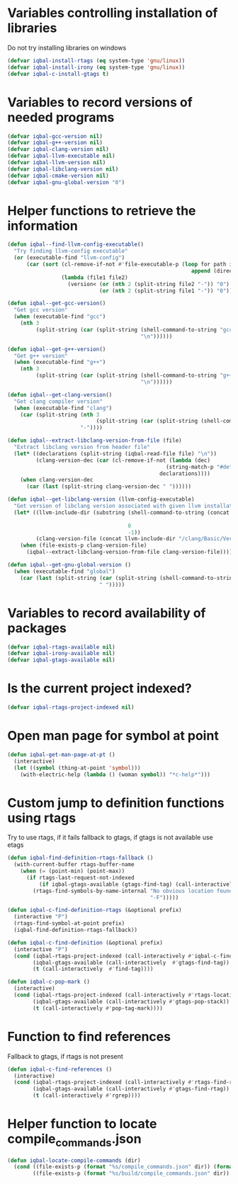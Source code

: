 * Variables controlling installation of libraries
  Do not try installing libraries on windows
  #+begin_src emacs-lisp
    (defvar iqbal-install-rtags (eq system-type 'gnu/linux))
    (defvar iqbal-install-irony (eq system-type 'gnu/linux))
    (defvar iqbal-c-install-gtags t)
  #+end_src


* Variables to record versions of needed programs
  #+begin_src emacs-lisp
    (defvar iqbal-gcc-version nil)
    (defvar iqbal-g++-version nil)
    (defvar iqbal-clang-version nil)
    (defvar iqbal-llvm-executable nil)
    (defvar iqbal-llvm-version nil)
    (defvar iqbal-libclang-version nil)
    (defvar iqbal-cmake-version nil)
    (defvar iqbal-gnu-global-version "0")
  #+end_src


* Helper functions to retrieve the information
   #+begin_src emacs-lisp
     (defun iqbal--find-llvm-config-executable()
       "Try finding llvm-config executable"
       (or (executable-find "llvm-config")
           (car (sort (cl-remove-if-not #'file-executable-p (loop for path in exec-path when (file-exists-p path)
                                                               append (directory-files path t "^llvm-config")))
                      (lambda (file1 file2)
                        (version< (or (nth 2 (split-string file2 "-")) "0")
                                  (or (nth 2 (split-string file1 "-")) "0")))))))

     (defun iqbal--get-gcc-version()
       "Get gcc version"
       (when (executable-find "gcc")
         (nth 3
              (split-string (car (split-string (shell-command-to-string "gcc --version")
                                               "\n"))))))

     (defun iqbal--get-g++-version()
       "Get g++ version"
       (when (executable-find "g++")
         (nth 3
              (split-string (car (split-string (shell-command-to-string "g++ --version")
                                               "\n"))))))

     (defun iqbal--get-clang-version()
       "Get clang compiler version"
       (when (executable-find "clang")
         (car (split-string (nth 3
                                 (split-string (car (split-string (shell-command-to-string "clang --version") "\n"))))
                            "-"))))

     (defun iqbal--extract-libclang-version-from-file (file)
       "Extract libclang version from header file"
       (let* ((declarations (split-string (iqbal-read-file file) "\n"))
              (clang-version-dec (car (cl-remove-if-not (lambda (dec)
                                                       (string-match-p "#define[\s]+CLANG_VERSION[\s]+" dec))
                                                     declarations))))
         (when clang-version-dec
           (car (last (split-string clang-version-dec " "))))))

     (defun iqbal--get-libclang-version (llvm-config-executable)
       "Get version of libclang version associated with given llvm installation"
       (let* ((llvm-include-dir (substring (shell-command-to-string (concat llvm-config-executable
                                                                            " --includedir"))
                                           0
                                           -1))
              (clang-version-file (concat llvm-include-dir "/clang/Basic/Version.inc")))
         (when (file-exists-p clang-version-file)
           (iqbal--extract-libclang-version-from-file clang-version-file))))

     (defun iqbal--get-gnu-global-version ()
       (when (executable-find "global")
         (car (last (split-string (car (split-string (shell-command-to-string "global --version") "\n"))
                                  " ")))))
   #+end_src


* Variables to record availability of packages
  #+begin_src emacs-lisp
    (defvar iqbal-rtags-available nil)
    (defvar iqbal-irony-available nil)
    (defvar iqbal-gtags-available nil)
  #+end_src


* Is the current project indexed?
  #+begin_src emacs-lisp
    (defvar iqbal-rtags-project-indexed nil)
  #+end_src


* Open man page for symbol at point
  #+begin_src emacs-lisp
    (defun iqbal-get-man-page-at-pt ()
      (interactive)
      (let ((symbol (thing-at-point 'symbol)))
        (with-electric-help (lambda () (woman symbol)) "*c-help*")))
  #+end_src


* Custom jump to definition functions using rtags
  Try to use rtags, if it fails fallback to gtags, if gtags is not available use
  etags
  #+begin_src emacs-lisp
    (defun iqbal-find-definition-rtags-fallback ()
      (with-current-buffer rtags-buffer-name
        (when (= (point-min) (point-max))
          (if rtags-last-request-not-indexed
              (if iqbal-gtags-available (gtags-find-tag) (call-interactively #'find-tag))
            (rtags-find-symbols-by-name-internal "No obvious location found for jump, find symbol"
                                                 "-F")))))
    
    (defun iqbal-c-find-definition-rtags (&optional prefix)
      (interactive "P")
      (rtags-find-symbol-at-point prefix)
      (iqbal-find-definition-rtags-fallback))
    
    (defun iqbal-c-find-definition (&optional prefix)
      (interactive "P")
      (cond (iqbal-rtags-project-indexed (call-interactively #'iqbal-c-find-definition-rtags))
            (iqbal-gtags-available (call-interactively  #'gtags-find-tag))
            (t (call-interactively  #'find-tag))))
    
    (defun iqbal-c-pop-mark ()
      (interactive)
      (cond (iqbal-rtags-project-indexed (call-interactively #'rtags-location-stack-back))
            (iqbal-gtags-available (call-interactively #'gtags-pop-stack))
            (t (call-interactively #'pop-tag-mark))))
  #+end_src


* Function to find references
  Fallback to gtags, if rtags is not present
  #+begin_src emacs-lisp
    (defun iqbal-c-find-references ()
      (interactive)
      (cond (iqbal-rtags-project-indexed (call-interactively #'rtags-find-references))
            (iqbal-gtags-available (call-interactively #'gtags-find-rtag))
            (t (call-interactively #'rgrep))))
  #+end_src


* Helper function to locate compile_commands.json
  #+begin_src emacs-lisp
    (defun iqbal-locate-compile-commands (dir)
      (cond ((file-exists-p (format "%s/compile_commands.json" dir)) (format "%s/compile_commands.json" dir))
            ((file-exists-p (format "%s/build/compile_commands.json" dir)) (format "%s/build/compile_commands.json" dir))))
  #+end_src

